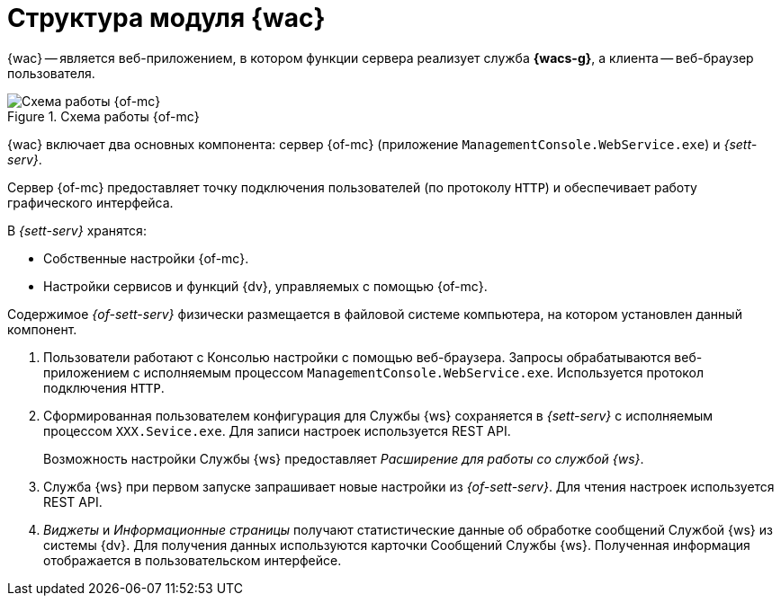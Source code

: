 = Структура модуля {wac}

{wac} -- является веб-приложением, в котором функции сервера реализует служба *{wacs-g}*, а клиента -- веб-браузер пользователя.

.Схема работы {of-mc}
image::connection-scheme.png[Схема работы {of-mc}]

{wac} включает два основных компонента: сервер {of-mc} (приложение `ManagementConsole.WebService.exe`) и _{sett-serv}_.

Сервер {of-mc} предоставляет точку подключения пользователей (по протоколу `HTTP`) и обеспечивает работу графического интерфейса.
//, а также среду функционирования для _расширений_ {of-mc}.

.В _{sett-serv}_ хранятся:

* Собственные настройки {of-mc}.
* Настройки сервисов и функций {dv}, управляемых с помощью {of-mc}.

Содержимое _{of-sett-serv}_ физически размещается в файловой системе компьютера, на котором установлен данный компонент.

//Дополнительными компонентами {of-mc} являются _Расширения_, которые предоставляют функциональность для работы с управляемыми Модулем сервисами или функциями {dv}.
//
//.Расширения, как правило, включают в себя:
//* Дополнительные элементы пользовательского интерфейса: виджеты, информационные страницы и страницы настроек.
//* Программную логику.

//На следующем рисунке представлена схема подключений Модуля при работе со Службой {ws}.
//
//.Схема подключения модуля
//image:connection-scheme.png[Схема подключения модуля]

. Пользователи работают с Консолью настройки с помощью веб-браузера. Запросы обрабатываются веб-приложением с исполняемым процессом `ManagementConsole.WebService.exe`. Используется протокол подключения `HTTP`.
. Сформированная пользователем конфигурация для Службы {ws} сохраняется в _{sett-serv}_ с исполняемым процессом `XXX.Sevice.exe`. Для записи настроек используется REST API.
+
Возможность настройки Службы {ws} предоставляет _Расширение для работы со службой {ws}_.
+
. Служба {ws} при первом запуске запрашивает новые настройки из _{of-sett-serv}_. Для чтения настроек используется REST API.
. _Виджеты_ и _Информационные страницы_ получают статистические данные об обработке сообщений Службой {ws} из системы {dv}. Для получения данных используются карточки Сообщений Службы {ws}. Полученная информация отображается в пользовательском интерфейсе.